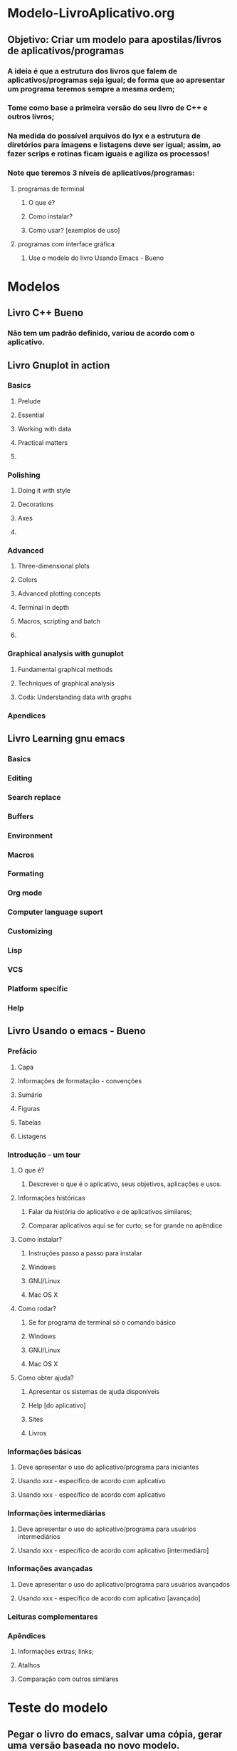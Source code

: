 * Modelo-LivroAplicativo.org
** Objetivo: Criar um modelo para apostilas/livros de aplicativos/programas
*** A ideia é que a estrutura dos livros que falem de aplicativos/programas seja igual; de forma que ao apresentar um programa teremos sempre a mesma ordem;
*** Tome como base a primeira versão do seu livro de C++ e outros livros;
*** Na medida do possível arquivos do lyx e a estrutura de diretórios para imagens e listagens deve ser igual; assim, ao fazer scrips e rotinas ficam iguais e agiliza os processos!
*** Note que teremos 3 níveis de aplicativos/programas:
**** programas de terminal
***** O que é?
***** Como instalar?
***** Como usar? [exemplos de uso]
**** programas com interface gráfica  
***** Use o modelo do livro Usando Emacs - Bueno
* Modelos
** Livro C++ Bueno
*** Não tem um padrão definido, variou de acordo com o aplicativo.
** Livro Gnuplot in action
*** Basics
**** Prelude
**** Essential
**** Working with data
**** Practical matters
**** 
*** Polishing
**** Doing it with style
**** Decorations
**** Axes
**** 
*** Advanced
**** Three-dimensional plots
**** Colors
**** Advanced plotting concepts
**** Terminal in depth
**** Macros, scripting and batch
**** 
*** Graphical analysis with gunuplot
**** Fundamental graphical methods
**** Techniques of graphical analysis
**** Coda: Understanding data with graphs
*** Apendices
** Livro Learning gnu emacs
*** Basics
*** Editing
*** Search replace
*** Buffers
*** Environment
*** Macros
*** Formating
*** Org mode
*** Computer language suport
*** Customizing
*** Lisp
*** VCS
*** Platform specific
*** Help
** Livro Usando o emacs - Bueno
*** Prefácio
**** Capa
**** Informações de formatação - convenções
**** Sumário
**** Figuras
**** Tabelas
**** Listagens
*** Introdução - um tour
**** O que é?
***** Descrever o que é o aplicativo, seus objetivos, aplicações e usos.
**** Informações históricas
***** Falar da história do aplicativo e de aplicativos similares;
***** Comparar aplicativos aqui se for curto; se for grande no apêndice
**** Como instalar?
***** Instruções passo a passo para instalar
***** Windows
***** GNU/Linux
***** Mac OS X
**** Como rodar?
***** Se for programa de terminal só o comando básico
***** Windows
***** GNU/Linux
***** Mac OS X

**** Como obter ajuda?
***** Apresentar os sistemas de ajuda disponíveis
***** Help [do aplicativo]
***** Sites
***** Livros
*** Informações básicas
**** Deve apresentar o uso do aplicativo/programa para iniciantes
**** Usando xxx - específico de acordo com aplicativo
**** Usando xxx - específico de acordo com aplicativo
*** Informações intermediárias
**** Deve apresentar o uso do aplicativo/programa para usuários intermediários
**** Usando xxx - específico de acordo com aplicativo [intermediáro]
*** Informações avançadas
**** Deve apresentar o uso do aplicativo/programa para usuários avançados
**** Usando xxx - específico de acordo com aplicativo [avançado]
*** Leituras complementares
*** Apêndices
**** Informações extras; links; 
**** Atalhos
**** Comparação com outros similares

* Teste do modelo
** Pegar o livro do emacs, salvar uma cópia, gerar uma versão baseada no novo modelo.
** Ler e ver como ficou.


